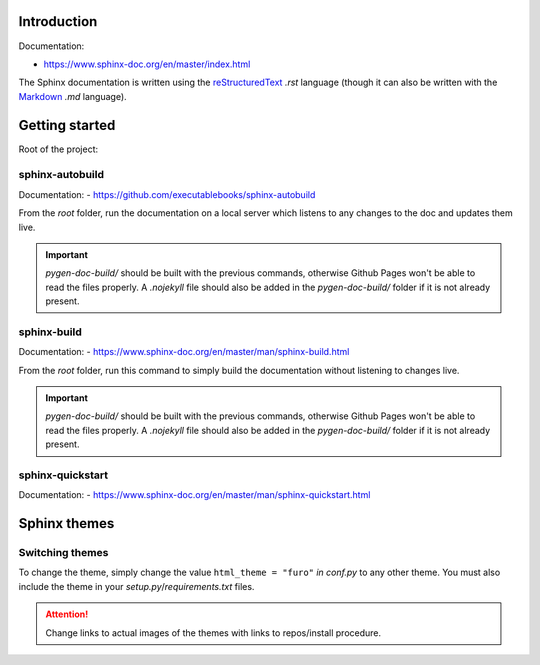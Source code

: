 Introduction
************

Documentation:

- https://www.sphinx-doc.org/en/master/index.html

The Sphinx documentation is written using the
`reStructuredText <https://docutils.sourceforge.io/docs/user/rst/quickref.html#footnotes>`__ *.rst* language (though it
can also be written with the `Markdown <https://github.com/adam-p/markdown-here/wiki/Markdown-Cheatsheet>`__ *.md*
language).

Getting started
***************

Root of the project:

..  code-block:: bash
    :emphasize-lines: 2, 3

    ../pygen/
        pygen-doc-source/...
        pygen-doc-build/...
        pygen/...
        .gitignore
        cli.py
        LICENSE
        README.md
        requirements.txt
        setup.py
        TODO.md

sphinx-autobuild
++++++++++++++++

Documentation:
- https://github.com/executablebooks/sphinx-autobuild

From the *root* folder, run the documentation on a local server which listens to any changes to the doc
and updates them live.

..  code-block:: bash
    :linenos:

    $ sphinx-autobuild pygen-doc-source/ pygen-doc-build/

.. important::
    *pygen-doc-build/* should be built with the previous commands, otherwise Github Pages won't be able to read the files
    properly. A *.nojekyll* file should also be added in the *pygen-doc-build/* folder if it is not already present.

sphinx-build
++++++++++++

Documentation:
- https://www.sphinx-doc.org/en/master/man/sphinx-build.html

From the *root* folder, run this command to simply build the documentation without listening to changes live.

..  code-block:: bash
    :linenos:

    $ sphinx-build pygen-doc-source/ pygen-doc-build/

.. important::
    *pygen-doc-build/* should be built with the previous commands, otherwise Github Pages won't be able to read the files
    properly. A *.nojekyll* file should also be added in the *pygen-doc-build/* folder if it is not already present.


sphinx-quickstart
+++++++++++++++++

Documentation:
- https://www.sphinx-doc.org/en/master/man/sphinx-quickstart.html

Sphinx themes
********************************************************************************

Switching themes
++++++++++++++++

To change the theme, simply change the value ``html_theme = "furo"`` *in conf.py* to any other theme.
You must also include the theme in your *setup.py*/*requirements.txt* files.

.. attention::
    Change links to actual images of the themes with links to repos/install procedure.

.. glossary::

    Book
        Can easily be converted to *.pdf* or *.rst*.

        - https://sphinx-themes.org/sample-sites/sphinx-book-theme/

    Furo
        Has light/dark mode.

        - https://sphinx-themes.org/sample-sites/furo/
        - https://pradyunsg.me/furo/customisation/logo/

    Groundwork
        Dark mode.

        - https://sphinx-themes.org/sample-sites/groundwork-sphinx-theme/

    Karma
        - https://sphinx-themes.org/sample-sites/karma-sphinx-theme/

    Press
        - https://sphinx-themes.org/sample-sites/sphinx-press-theme/

    Read The Docs
        - https://sphinx-themes.org/sample-sites/sphinx-rtd-theme/
        - https://sphinx-rtd-theme.readthedocs.io/en/stable/

    Renku
        - https://sphinx-themes.org/sample-sites/renku-sphinx-theme/